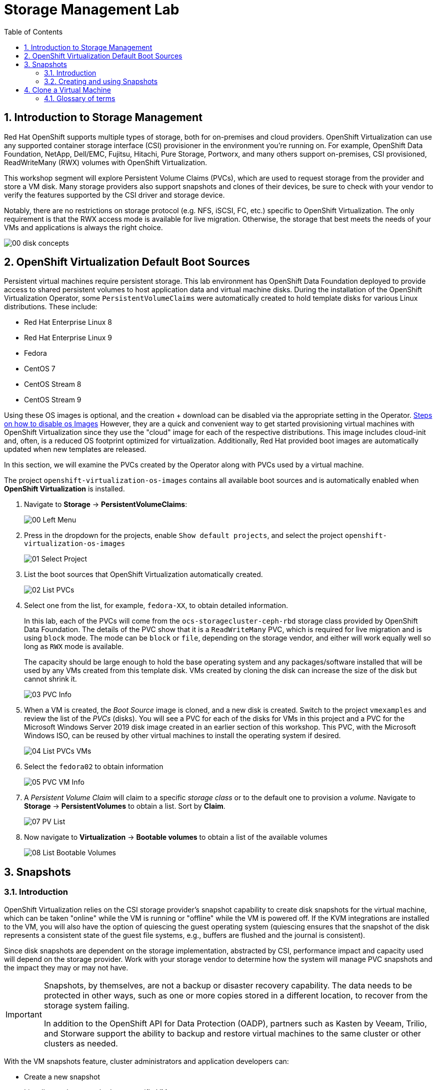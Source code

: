 :scrollbar:
:toc2:

= Storage Management  Lab

:numbered:

== Introduction to Storage Management 

Red Hat OpenShift supports multiple types of storage, both for on-premises and cloud providers. OpenShift Virtualization can use any supported container storage interface (CSI) provisioner in the environment you're running on. For example, OpenShift Data Foundation, NetApp, Dell/EMC, Fujitsu, Hitachi, Pure Storage, Portworx, and many others support on-premises, CSI provisioned, ReadWriteMany (RWX) volumes with OpenShift Virtualization.

This workshop segment will explore Persistent Volume Claims (PVCs), which are used to request storage from the provider and store a VM disk. Many storage providers also support snapshots and clones of their devices, be sure to check with your vendor to verify the features supported by the CSI driver and storage device.

Notably, there are no restrictions on storage protocol (e.g. NFS, iSCSI, FC, etc.) specific to OpenShift Virtualization. The only requirement is that the RWX access mode is available for live migration. Otherwise, the storage that best meets the needs of your VMs and applications is always the right choice.

image::images/Storage/00_disk_concepts.png[]

== OpenShift Virtualization Default Boot Sources

Persistent virtual machines require persistent storage. This lab environment has OpenShift Data Foundation deployed to provide access to shared persistent volumes to host application data and virtual machine disks. During the installation of the OpenShift Virtualization Operator, some `PersistentVolumeClaims` were automatically created to hold template disks for various Linux distributions. These include:

* Red Hat Enterprise Linux 8
* Red Hat Enterprise Linux 9
* Fedora
* CentOS 7
* CentOS Stream 8
* CentOS Stream 9

Using these OS images is optional, and the creation + download can be disabled via the appropriate setting in the Operator.  <<27_steps_to_disable_os_images.adoc#,Steps on how to disable os Images>>
However, they are a quick and convenient way to get started provisioning virtual machines with OpenShift Virtualization since they use the "cloud" image for each of the respective distributions. This image includes cloud-init and, often, is a reduced OS footprint optimized for virtualization. Additionally, Red Hat provided boot images are automatically updated when new templates are released.

In this section, we will examine the PVCs created by the Operator along with PVCs used by a virtual machine.

The project `openshift-virtualization-os-images` contains all available boot sources and is automatically enabled when *OpenShift Virtualization* is installed.

. Navigate to *Storage* -> *PersistentVolumeClaims*:
+
image::images/Storage/00_Left_Menu.png[]

. Press in the dropdown for the projects, enable `Show default projects`, and select the project `openshift-virtualization-os-images`
+
image::images/Storage/01_Select_Project.png[]

. List the boot sources that OpenShift Virtualization automatically created.
+
image::images/Storage/02_List_PVCs.png[]

. Select one from the list, for example, `fedora-XX`, to obtain detailed information.
+
In this lab, each of the PVCs will come from the `ocs-storagecluster-ceph-rbd` storage class provided by OpenShift Data Foundation. The details of the PVC show that it is a `ReadWriteMany` PVC, which is required for live migration and is using `block` mode. The mode can be `block` or `file`, depending on the storage vendor, and either will work equally well so long as `RWX` mode is available.
+
The capacity should be large enough to hold the base operating system and any packages/software installed that will be used by any VMs created from this template disk. VMs created by cloning the disk can increase the size of the disk but cannot shrink it.
+
image::images/Storage/03_PVC_Info.png[]

. When a VM is created, the _Boot Source_ image is cloned, and a new disk is created. Switch to the project `vmexamples` and review the list of the _PVCs_ (disks). You will see a PVC for each of the disks for VMs in this project and a PVC for the Microsoft Windows Server 2019 disk image created in an earlier section of this workshop. This PVC, with the Microsoft Windows ISO, can be reused by other virtual machines to install the operating system if desired.
+
image::images/Storage/04_List_PVCs_VMs.png[]

. Select the `fedora02` to obtain information
+
image::images/Storage/05_PVC_VM_Info.png[]

. A _Persistent Volume Claim_ will claim to a specific _storage class_ or to the default one to provision a _volume_. Navigate to *Storage* -> *PersistentVolumes* to obtain a list. Sort by *Claim*.
+
image::images/Storage/07_PV_List.png[]

. Now navigate to *Virtualization* -> *Bootable volumes* to obtain a list of the available volumes
+
image::images/Storage/08_List_Bootable_Volumes.png[]

== Snapshots

=== Introduction

OpenShift Virtualization relies on the CSI storage provider's snapshot capability to create disk snapshots for the virtual machine, which can be taken "online" while the VM is running or "offline" while the VM is powered off. If the KVM integrations are installed to the VM, you will also have the option of quiescing the guest operating system (quiescing ensures that the snapshot of the disk represents a consistent state of the guest file systems, e.g., buffers are flushed and the journal is consistent).

Since disk snapshots are dependent on the storage implementation, abstracted by CSI, performance impact and capacity used will depend on the storage provider. Work with your storage vendor to determine how the system will manage PVC snapshots and the impact they may or may not have.

[IMPORTANT]
====
Snapshots, by themselves, are not a backup or disaster recovery capability. The data needs to be protected in other ways, such as one or more copies stored in a different location, to recover from the storage system failing.

In addition to the OpenShift API for Data Protection (OADP), partners such as Kasten by Veeam, Trilio, and Storware support the ability to backup and restore virtual machines to the same cluster or other clusters as needed.
====

// AC - Perhaps a comment about advanced snapshot or cloning features provided by storage class and CSI drivers?

With the VM snapshots feature, cluster administrators and application developers can:

* Create a new snapshot
* List all snapshots attached to a specific VM
* Revert a VM to a snapshot
* Delete an existing VM snapshot

=== Creating and using Snapshots

. Navigate back to *Virtualization* -> *VirtualMachines* and select a virtual machine, for example `fedora02` in the project `vmexamples`.
+
image::images/Storage/09_VM_Overview.png[]

. Navigate to the *Snapshots* tab
+
image::images/Storage/10_VM_Snapshots_Tab.png[]

. Press *Take snapshot* and a dialog will open
+
[NOTE]
There is a warning about the `cloudinitdisk` not being included in the snapshot. This is expected and happens because it is an ephemeral disk.
+
image::images/Storage/11_VM_Snapshot_Dialog.png[]

. Press *Save* and wait till the _Snapshot_ has been created and the *status* shows as `Succeeded`
+
image::images/Storage/12_VM_Snapshot_Taken.png[]

. Press the three dots and check that the *Restore* option is greyed out because the VM is running
+
image::images/Storage/13_VM_Restore_Disabled.png[]

. Switch to the *Console* tab to perform a modification to your running VM. This small modification will break your VM, and it won't be able to boot anymore.
+
Log in with the user `fedora` and password `ocpVirtIsGre@t` (or whatever you used in the previous module). Execute the command:
+
[source,sh]
----
[fedora@fedora02 ~]$ sudo rm -rf /boot/grub2; sudo shutdown -r now
----

. The _Virtual Machine_ will not be able to boot. 
+
[IMPORTANT]
In the previous step, the operating system was shutdown from within the guest. However, OpenShift Virtualization will restart it automatically by default. This behavior can be changed globally or on a per-VM basis.
+
image::images/Storage/14_VM_Crashed.png[]

. Using the *Actions* dropdown menu, stop the _Virtual Machine_. Wait until the VM is stopped.

. Navigate back to the *Snapshots* tab and press *Restore* on the previously created snapshot.
+
image::images/Storage/15_VM_Restore.png[]

. In the dialog shown, press *Restore*
+
image::images/Storage/16_VM_Restore_Dialog.png[]

. Wait until the VM is restored, and then start the VM 
+
image::images/Storage/17_VM_Restored.png[]

. Verify that the VM is booting correctly again.
+
image::images/Storage/18_VM_Running.png[]

== Clone a Virtual Machine

Cloning creates a new VM that uses its disk image for storage, but most of the clone's configuration and stored data is identical to the source VM.

. Press *Clone* from the *Actions* menu, and a dialog will open
+
image::images/Storage/19_VM_Clone_Dialog.png[]
+
[NOTE]
Notice the VM, if is powered on, it will be stopped to perform the clone. If you have a snapshot of the VM, you can also create a clone from the snapshot without powering off the VM.

. A new VM is created, the disks are cloned and automatically the portal will redirect you to the new VM.
+
image::images/Storage/20_VM_Cloned.png[]
+
[IMPORTANT]
The cloned VM will have the same identity as the source VM, which may cause conflicts with applications and other clients interacting with the VM. Use caution when cloning a VM connected to an external network or in the same project.

=== Glossary of terms

*Container Storage Interface (CSI)*: An API specification for the management of container storage across different container orchestration (CO) systems. An OpenShift cluster can have many CSI provisioners from different vendors, and each VM can use storage from multiple vendors without conflicts.

*Dynamic Provisioning*: The storage framework allows you to create  volumes on-demand, eliminating the need for cluster administrators to pre-provision persistent storage. Each VM disk is stored in a dynamically created storage volume at a 1:1 ratio.

*Persistent volumes (PV)*: OpenShift Virtualization uses the Kubernetes persistent volume (PV) framework to allow cluster administrators to provision persistent storage for a cluster. VMs use a _PVC_ to request PV resources without having specific knowledge of the underlying storage infrastructure.

*Persistent volume claims (PVCs)*: A _PVC_ is a request for storage capacity and, when bound to a PV, how the system knows which storage volume to mount for the VM. As a VM user, you're able to use the storage without knowing the details of the underlying infrastructure environment.

*Storage class*: A _storage class_ provides a way for administrators to describe the classes of storage they offer, for example, "gold," "silver," and "bronze". Different classes might map to quality of service levels, backup policies, and arbitrary policies determined by the cluster administrators. These will be specific to your storage vendor.